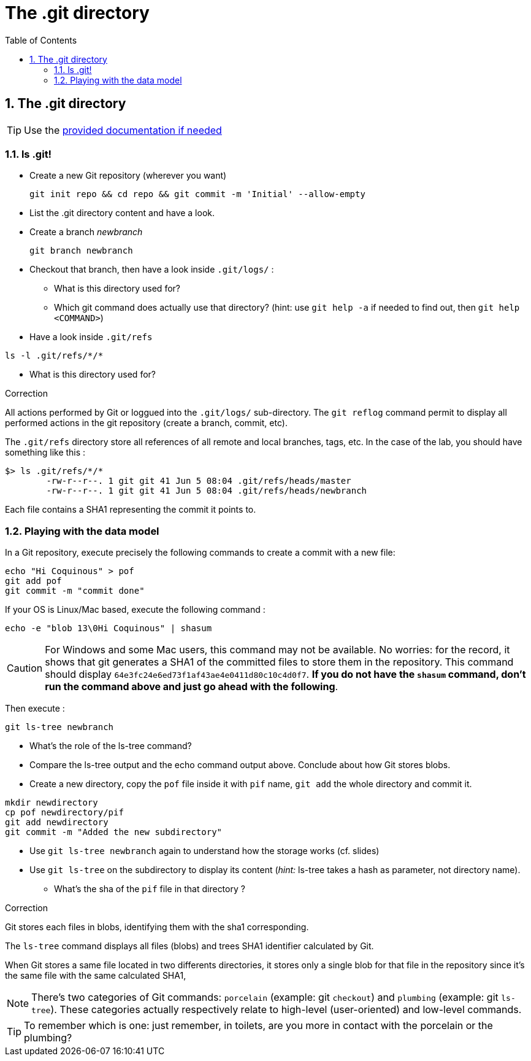 = The .git directory
:source-language: console
:toc: right
:sectnums:

== The .git directory

TIP: Use the link:../resources/lab/gitrepository-layout.html[provided documentation if needed]

=== ls .git!

* Create a new Git repository (wherever you want)

  git init repo && cd repo && git commit -m 'Initial' --allow-empty

* List the .git directory content and have a look.
* Create a branch _newbranch_

  git branch newbranch

* Checkout that branch, then have a look inside `.git/logs/` :
** What is this directory used for?

** Which git command does actually use that directory? 
   (hint: use `git help -a` if needed to find out, then `git help <COMMAND>`)

* Have a look inside `.git/refs`

[source]
ls -l .git/refs/*/*

** What is this directory used for?


.Correction
****

All actions performed by Git or loggued into the `.git/logs/` sub-directory. 
The `git reflog` command permit to display all performed actions in the git repository (create a branch, commit, etc).

The `.git/refs` directory store all references of all remote and local branches, tags, etc.
In the case of the lab, you should have something like this : 

[source]
$> ls .git/refs/*/*
	-rw-r--r--. 1 git git 41 Jun 5 08:04 .git/refs/heads/master
	-rw-r--r--. 1 git git 41 Jun 5 08:04 .git/refs/heads/newbranch
 


Each file contains a SHA1 representing the commit it points to.

**** 


=== Playing with the data model

In a Git repository, execute precisely the following commands to create a commit with a new file:

[source]
echo "Hi Coquinous" > pof
git add pof
git commit -m "commit done"

If your OS is Linux/Mac based, execute the following command :

[source]
echo -e "blob 13\0Hi Coquinous" | shasum

CAUTION: For Windows and some Mac users, this command may not be available. No worries: for the record, it shows that git generates a SHA1 of the committed files to store them in the repository. This command should display `64e3fc24e6ed73f1af43ae4e0411d80c10c4d0f7`.
*If you do not have the `shasum` command, don't run the command above and just go ahead with the following*.

Then execute : 

[source]
git ls-tree newbranch

* What's the role of the ls-tree command?
* Compare the ls-tree output and the echo command output above. Conclude about how Git stores blobs.


* Create a new directory, copy the `pof` file inside it with `pif` name, `git add` the whole directory and commit it. 

[source]
mkdir newdirectory
cp pof newdirectory/pif
git add newdirectory
git commit -m "Added the new subdirectory"

* Use `git ls-tree newbranch` again to understand how the storage works (cf. slides)
* Use `git ls-tree` on the subdirectory to display its content (_hint:_ ls-tree takes a hash as parameter, not directory name). 
** What's the sha of the `pif` file in that directory ?

.Correction
****

Git stores each files in blobs, identifying them with the sha1 corresponding.

The `ls-tree` command displays all files (blobs) and trees SHA1 identifier calculated by Git.

When Git stores a same file located in two differents directories, it stores only a single blob for that file in the repository since it's the same file with the same calculated SHA1,

**** 

NOTE: There's two categories of Git commands: 
      `porcelain` (example: git `checkout`) and
      `plumbing` (example: git `ls-tree`). These categories actually respectively relate to high-level (user-oriented) and low-level commands. 

TIP: To remember which is one: just remember, in toilets, are you more in contact with the porcelain or the plumbing?



